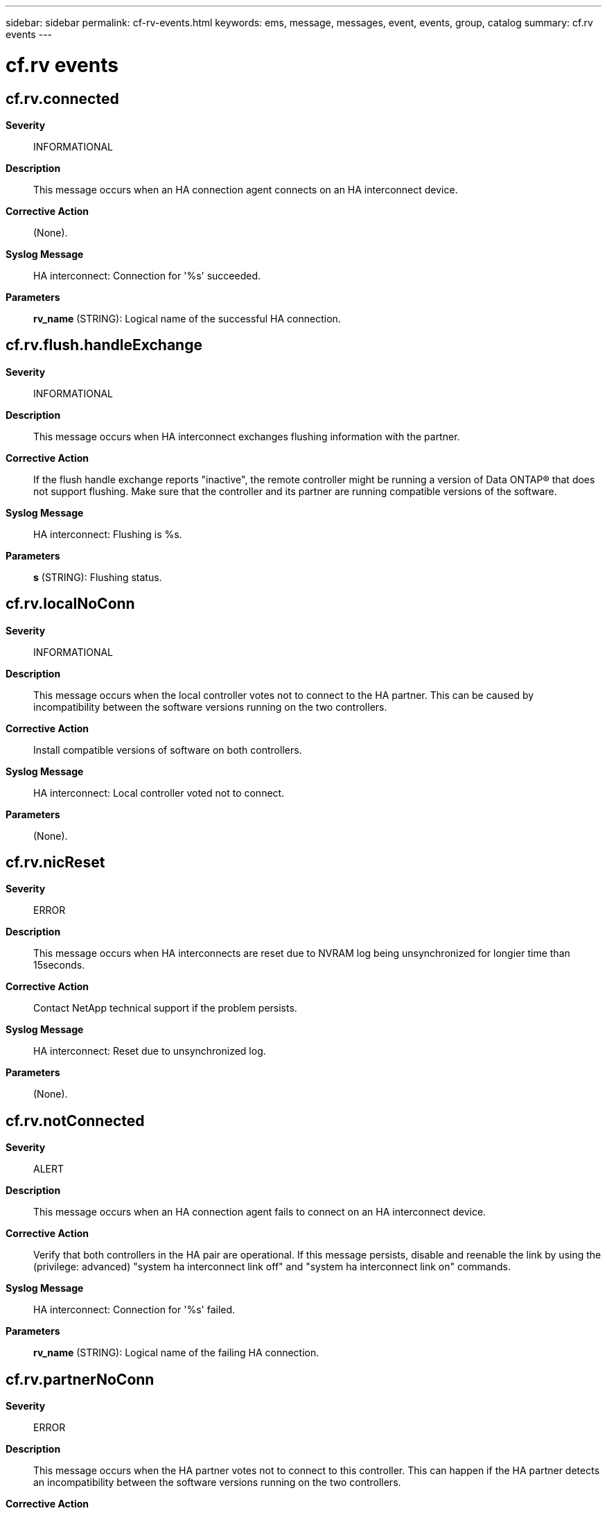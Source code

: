 ---
sidebar: sidebar
permalink: cf-rv-events.html
keywords: ems, message, messages, event, events, group, catalog
summary: cf.rv events
---

= cf.rv events
:toclevels: 1
:hardbreaks:
:nofooter:
:icons: font
:linkattrs:
:imagesdir: ./media/

== cf.rv.connected
*Severity*::
INFORMATIONAL
*Description*::
This message occurs when an HA connection agent connects on an HA interconnect device.
*Corrective Action*::
(None).
*Syslog Message*::
HA interconnect: Connection for '%s' succeeded.
*Parameters*::
*rv_name* (STRING): Logical name of the successful HA connection.

== cf.rv.flush.handleExchange
*Severity*::
INFORMATIONAL
*Description*::
This message occurs when HA interconnect exchanges flushing information with the partner.
*Corrective Action*::
If the flush handle exchange reports "inactive", the remote controller might be running a version of Data ONTAP(R) that does not support flushing. Make sure that the controller and its partner are running compatible versions of the software.
*Syslog Message*::
HA interconnect: Flushing is %s.
*Parameters*::
*s* (STRING): Flushing status.

== cf.rv.localNoConn
*Severity*::
INFORMATIONAL
*Description*::
This message occurs when the local controller votes not to connect to the HA partner. This can be caused by incompatibility between the software versions running on the two controllers.
*Corrective Action*::
Install compatible versions of software on both controllers.
*Syslog Message*::
HA interconnect: Local controller voted not to connect.
*Parameters*::
(None).

== cf.rv.nicReset
*Severity*::
ERROR
*Description*::
This message occurs when HA interconnects are reset due to NVRAM log being unsynchronized for longier time than 15seconds.
*Corrective Action*::
Contact NetApp technical support if the problem persists.
*Syslog Message*::
HA interconnect: Reset due to unsynchronized log.
*Parameters*::
(None).

== cf.rv.notConnected
*Severity*::
ALERT
*Description*::
This message occurs when an HA connection agent fails to connect on an HA interconnect device.
*Corrective Action*::
Verify that both controllers in the HA pair are operational. If this message persists, disable and reenable the link by using the (privilege: advanced) "system ha interconnect link off" and "system ha interconnect link on" commands.
*Syslog Message*::
HA interconnect: Connection for '%s' failed.
*Parameters*::
*rv_name* (STRING): Logical name of the failing HA connection.

== cf.rv.partnerNoConn
*Severity*::
ERROR
*Description*::
This message occurs when the HA partner votes not to connect to this controller. This can happen if the HA partner detects an incompatibility between the software versions running on the two controllers.
*Corrective Action*::
Install compatible versions of software on both controllers.
*Syslog Message*::
HA interconnect: Partner voted not to connect.
*Parameters*::
(None).
